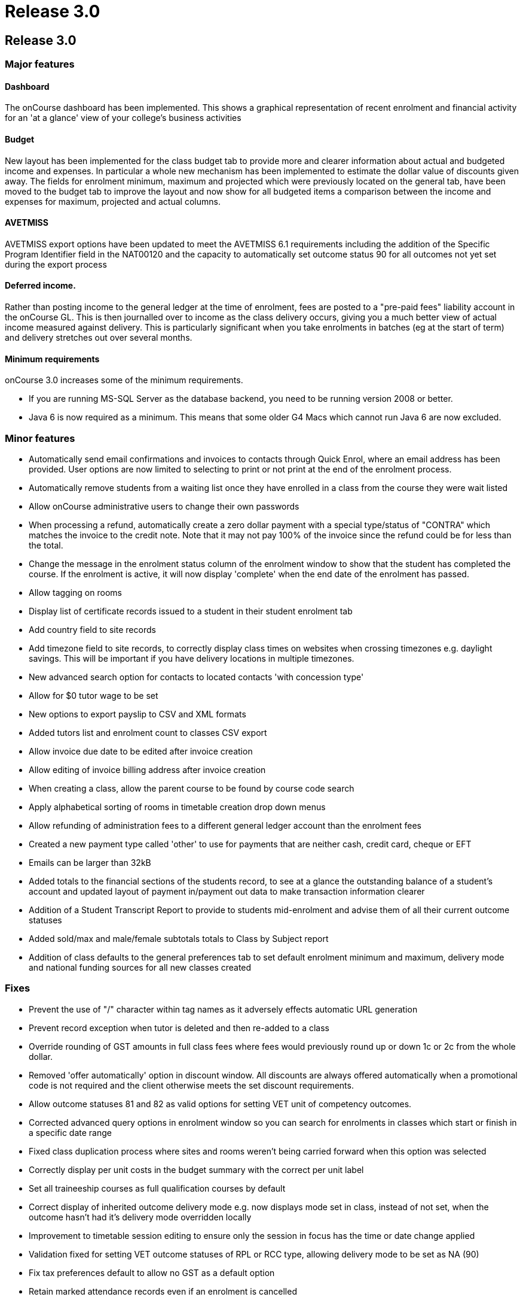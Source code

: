 = Release 3.0

== Release 3.0

=== Major features

==== Dashboard

The onCourse dashboard has been implemented. This shows a graphical
representation of recent enrolment and financial activity for an 'at a
glance' view of your college's business activities

==== Budget

New layout has been implemented for the class budget tab to provide more
and clearer information about actual and budgeted income and expenses.
In particular a whole new mechanism has been implemented to estimate the
dollar value of discounts given away. The fields for enrolment minimum,
maximum and projected which were previously located on the general tab,
have been moved to the budget tab to improve the layout and now show for
all budgeted items a comparison between the income and expenses for
maximum, projected and actual columns.

==== AVETMISS

AVETMISS export options have been updated to meet the AVETMISS 6.1
requirements including the addition of the Specific Program Identifier
field in the NAT00120 and the capacity to automatically set outcome
status 90 for all outcomes not yet set during the export process

==== Deferred income.

Rather than posting income to the general ledger at the time of
enrolment, fees are posted to a "pre-paid fees" liability account in the
onCourse GL. This is then journalled over to income as the class
delivery occurs, giving you a much better view of actual income measured
against delivery. This is particularly significant when you take
enrolments in batches (eg at the start of term) and delivery stretches
out over several months.

==== Minimum requirements

onCourse 3.0 increases some of the minimum requirements.

* If you are running MS-SQL Server as the database backend, you need to
be running version 2008 or better.
* Java 6 is now required as a minimum. This means that some older G4
Macs which cannot run Java 6 are now excluded.

=== Minor features

* Automatically send email confirmations and invoices to contacts
through Quick Enrol, where an email address has been provided. User
options are now limited to selecting to print or not print at the end of
the enrolment process.
* Automatically remove students from a waiting list once they have
enrolled in a class from the course they were wait listed
* Allow onCourse administrative users to change their own passwords
* When processing a refund, automatically create a zero dollar payment
with a special type/status of "CONTRA" which matches the invoice to the
credit note. Note that it may not pay 100% of the invoice since the
refund could be for less than the total.
* Change the message in the enrolment status column of the enrolment
window to show that the student has completed the course. If the
enrolment is active, it will now display 'complete' when the end date of
the enrolment has passed.
* Allow tagging on rooms
* Display list of certificate records issued to a student in their
student enrolment tab
* Add country field to site records
* Add timezone field to site records, to correctly display class times
on websites when crossing timezones e.g. daylight savings. This will be
important if you have delivery locations in multiple timezones.
* New advanced search option for contacts to located contacts 'with
concession type'
* Allow for $0 tutor wage to be set
* New options to export payslip to CSV and XML formats
* Added tutors list and enrolment count to classes CSV export
* Allow invoice due date to be edited after invoice creation
* Allow editing of invoice billing address after invoice creation
* When creating a class, allow the parent course to be found by course
code search
* Apply alphabetical sorting of rooms in timetable creation drop down
menus
* Allow refunding of administration fees to a different general ledger
account than the enrolment fees
* Created a new payment type called 'other' to use for payments that are
neither cash, credit card, cheque or EFT
* Emails can be larger than 32kB
* Added totals to the financial sections of the students record, to see
at a glance the outstanding balance of a student's account and updated
layout of payment in/payment out data to make transaction information
clearer
* Addition of a Student Transcript Report to provide to students
mid-enrolment and advise them of all their current outcome statuses
* Added sold/max and male/female subtotals totals to Class by Subject
report
* Addition of class defaults to the general preferences tab to set
default enrolment minimum and maximum, delivery mode and national
funding sources for all new classes created

=== Fixes

* Prevent the use of "/" character within tag names as it adversely
effects automatic URL generation
* Prevent record exception when tutor is deleted and then re-added to a
class
* Override rounding of GST amounts in full class fees where fees would
previously round up or down 1c or 2c from the whole dollar.
* Removed 'offer automatically' option in discount window. All discounts
are always offered automatically when a promotional code is not required
and the client otherwise meets the set discount requirements.
* Allow outcome statuses 81 and 82 as valid options for setting VET unit
of competency outcomes.
* Corrected advanced query options in enrolment window so you can search
for enrolments in classes which start or finish in a specific date range
* Fixed class duplication process where sites and rooms weren't being
carried forward when this option was selected
* Correctly display per unit costs in the budget summary with the
correct per unit label
* Set all traineeship courses as full qualification courses by default
* Correct display of inherited outcome delivery mode e.g. now displays
mode set in class, instead of not set, when the outcome hasn't had it's
delivery mode overridden locally
* Improvement to timetable session editing to ensure only the session in
focus has the time or date change applied
* Validation fixed for setting VET outcome statuses of RPL or RCC type,
allowing delivery mode to be set as NA (90)
* Fix tax preferences default to allow no GST as a default option
* Retain marked attendance records even if an enrolment is cancelled
* Do not delete outcome records that have been used to create
certificates even if an enrolment if cancelled
* Accurate tag search results when searching across records with
multiple tag types
* Recognition of more attachment types, allowing files to be later
exported out of onCourse
* Prevent auto export of outcome 81 for outcomes where units were added
to the student record post enrolment
* Changed the label in enrolment record from Fee Paid to Fee Charged to
clarify that the payer has been invoiced this amount for the enrolment,
but may not have paid for the enrolment in full
* Improve processing speed and efficiency for running exports.
Efficiency gain shows that exporting 1000 records now reduced down to 1
to 2 minutes, improvement aids the export of larger data sets
